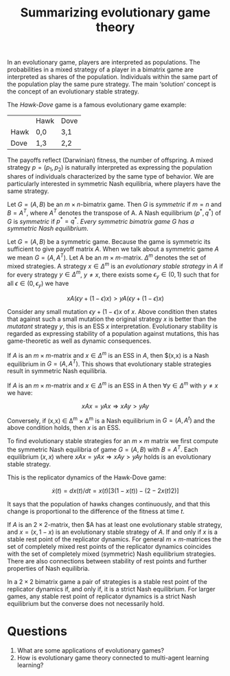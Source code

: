 #+TITLE: Summarizing evolutionary game theory
#+OPTIONS: toc:nil

In an evolutionary game, players are interpreted as populations. The
probabilities in a mixed strategy of a player in a bimatrix game are
interpreted as shares of the population. Individuals within the same part of
the population play the same pure strategy.
The main ‘solution’ concept is the concept of an evolutionary stable strategy.

The /Hawk-Dove/ game is a famous evolutionary game example:

|      | Hawk | Dove |
| Hawk | 0,0  | 3,1  |
| Dove | 1,3  | 2,2  |

The payoffs reflect (Darwinian) fitness, the number of offspring.
A mixed strategy $p=(p_1, p_2)$ is naturally interpreted as expressing the population
shares of individuals characterized by the same type of behavior. We are particularly
interested in symmetric Nash equilibria, where players have the same strategy.

Let $G=(A,B)$ be an $m\times n \text{-bimatrix}$ game. Then $G$ is /symmetric/
if $m=n$ and $B=A^T$, where $A^T$ denotes the transpose of A. A Nash equilibrium
$(p^*, q^*)$ of $G$ is /symmetric/ if $p^* = q^*$. /Every symmetric bimatrix game G
has a symmetric Nash equilibrium/.

Let $G=(A,B)$ be a symmetric game. Because the game is symmetric its sufficient
to give payoff matrix $A$. When we talk about a symmetric game $A$ we mean
$G=(A,A^T)$. Let A be an $m \times m \text{-matrix}$. $\Delta^m$ denotes the set of mixed
strategies. A strategy $x \in \Delta^m$ is an /evolutionary stable strategy/ in $A$ if
for every strategy $y \in \Delta^m$, $y\neq x$, there exists some $\epsilon_y \in (0,1)$ such that
for all $\epsilon \in (0,\epsilon_y)$ we have

\[ xA(\epsilon y + (1 - \epsilon )x) > yA(\epsilon y + (1 - \epsilon )x) \]

Consider any small mutation $\epsilon y + (1-\epsilon)x$ of $x$. Above condition then states
that against such a small mutation the original strategy $x$ is better than the
/mutatant/ strategy $y$, this is an ESS $x$ interpretation. Evolutionary
stability is regarded as expressing stability of a population against mutations,
this has game-theoretic as well as dynamic consequences.

If $A$ is an $m \times m \text{-matrix}$ and $x \in \Delta^m$ is an ESS in $A$, then 
$(x,x) is a Nash equilibrium in $G=(A,A^T)$. This shows that evolutionary
stable strategies result in symmetric Nash equilibria.

If $A$ is an $m \times m\text{-matrix}$ and $x \in \Delta^m$ is an ESS in A then
$\forall y \in \Delta^m$ with $y\neq x$ we have:

\[xAx = yAx \Rightarrow xAy > yAy\]

Conversely, if (x,x) \in \Delta^m \times \Delta^m is a Nash equilibrium in $G=(A,A^t)$ and the
above condition holds, then $x$ is an ESS.

To find evolutionary stable strategies for an $m \times m$ matrix we first compute
the symmetric Nash equilibria of game $G=(A,B)$ with $B=A^T$. Each 
equilibrium $(x,x)$ where $xAx = yAx \Rightarrow xAy > yAy$ holds is an evolutionary stable
strategy.

This is the replicator dynamics of the Hawk-Dove game:

\[ \dot{x}(t) = dx(t)/dt = x(t) [3(1 - x(t)) - (2 - 2x(t)2)]\]

It says that the population of hawks changes continuously, and that this change
is proportional to the difference of the fitness at time $t$.

If $A$ is an $2 \times 2 \text{-matrix}$, then $A has at least one evolutionary stable
strategy, and $x=(x,1-x)$ is an evolutionary stable strategy of $A$. If and only
if $x$ is a stable rest point of the replicator dynamics. For general
$m \times m \text{-matrices}$ the set of completely mixed rest points of the replicator
dynamics coincides with the set of completely mixed (symmetric) Nash equilibrium
strategies. There are also connections between stability of rest points and further
properties of Nash equilibria.

In a $2 \times 2$ bimatrix game a pair of strategies is a stable rest point of the
replicator dynamics if, and only if, it is a strict Nash equilibrium. For
larger games, any stable rest point of replicator dynamics is a strict Nash 
equilibrium but the converse does not necessarily hold.

* Questions

1. What are some applications of evolutionary games?
2. How is evolutionary game theory connected to multi-agent learning learning?
